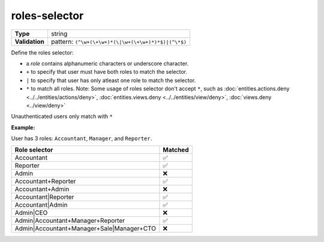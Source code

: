 ################
 roles-selector
################

.. list-table::
   :header-rows: 0
   :stub-columns: 1

   -  -  Type
      -  string
   -  -  Validation
      -  pattern: ``(^\w+(\+\w+)*(\|\w+(\+\w+)*)*$)|(^\*$)``

Define the roles selector:

-  a `role` contains alphanumeric characters or underscore character.

-  ``+`` to specify that user must have both roles to match the
   selector.

-  ``|`` to specify that user has only atleast one role to match the
   selector.

-  ``*`` to match all roles. Note: Some usage of roles selector don't
   accept ``*``, such as :doc:`entities.actions.deny
   <../../entities/actions/deny>`, :doc:`entities.views.deny
   <../../entities/view/deny>`, :doc:`views.deny <../view/deny>`

Unauthenticated users only match with ``*``

**Example:**

User has 3 roles: ``Accountant``, ``Manager``, and ``Reporter``.

.. list-table::
   :header-rows: 1

   -  -  Role selector
      -  Matched
   -  -  Accountant
      -  ✅
   -  -  Reporter
      -  ✅
   -  -  Admin
      -  ❌
   -  -  Accountant+Reporter
      -  ✅
   -  -  Accountant+Admin
      -  ❌
   -  -  Accountant|Reporter
      -  ✅
   -  -  Accountant|Admin
      -  ✅
   -  -  Admin|CEO
      -  ❌
   -  -  Admin|Accountant+Manager+Reporter
      -  ✅
   -  -  Admin|Accountant+Manager+Sale|Manager+CTO
      -  ❌
